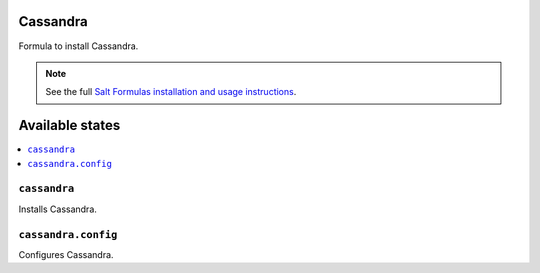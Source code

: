 Cassandra
===============

Formula to install Cassandra.


.. note::

    See the full `Salt Formulas installation and usage instructions
    <http://docs.saltstack.com/en/latest/topics/development/conventions/formulas.html>`_.

Available states
================

.. contents::
    :local:


``cassandra``
-----------

Installs Cassandra.


``cassandra.config``
-----------

Configures Cassandra.

